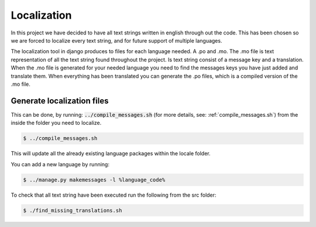 ============
Localization
============
In this project we have decided to have all text strings written in english through out the code.
This has been chosen so we are forced to localize every text string, and for future support of multiple languages.

The localization tool in django produces to files for each language needed. A .po and .mo.
The .mo file is text representation of all the text string found throughout the project. Is text string consist of a message key and a translation.
When the .mo file is generated for your needed language you need to find the messages keys you have just added and translate them.
When everything has been translated you can generate the .po files, which is a compiled version of the .mo file.

Generate localization files
---------------------------
This can be done, by running: :code:`../compile_messages.sh` (for more details, see:
:ref:`compile_messages.sh`) from the inside the folder you need to localize.

.. code:: console

    $ ../compile_messages.sh

This will update all the already existing language packages within the locale folder.

You can add a new language by running:

.. code:: console

    $ ../manage.py makemessages -l %language_code%

To check that all text string have been executed run the following from the src folder:

.. code:: console

    $ ./find_missing_translations.sh
